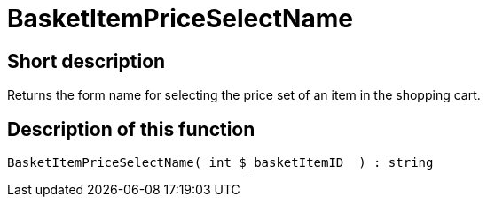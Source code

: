 = BasketItemPriceSelectName
:keywords: BasketItemPriceSelectName
:index: false

//  auto generated content Thu, 06 Jul 2017 00:07:06 +0200
== Short description

Returns the form name for selecting the price set of an item in the shopping cart.

== Description of this function

[source,plenty]
----

BasketItemPriceSelectName( int $_basketItemID  ) : string

----

